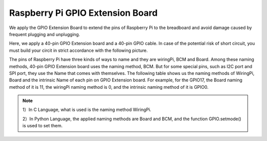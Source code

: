 Raspberry Pi GPIO Extension Board
========================================

We apply the GPIO Extension Board to extend the pins of Raspberry Pi to
the breadboard and avoid damage caused by frequent plugging and
unplugging.

Here, we apply a 40-pin GPIO Extension board and a 40-pin GPIO cable. In
case of the potential risk of short circuit, you must build your circit in
strict accordance with the following picture.

.. image:: media/image82.png
    :align: center


The pins of Raspberry Pi have three kinds of ways to name and they are
wiringPi, BCM and Board. Among these naming methods, 40-pin GPIO
Extension board uses the naming method, BCM. But for some special
pins, such as I2C port and SPI port, they use the Name that comes with
themselves. The following table shows us the naming methods of
WiringPi, Board and the intrinsic Name of each pin on GPIO Extension
board. For example, for the GPIO17, the Board naming method of it is
11, the wiringPi naming method is 0, and the intrinsic naming method
of it is GPIO0.
 
.. Note::

    1）In C Language, what is used is the naming method WiringPi.
    
    2）In Python Language, the applied naming methods are Board and BCM,
    and the function GPIO.setmode() is used to set them.


.. image:: media/gpio_extention_board.png
    :align: center